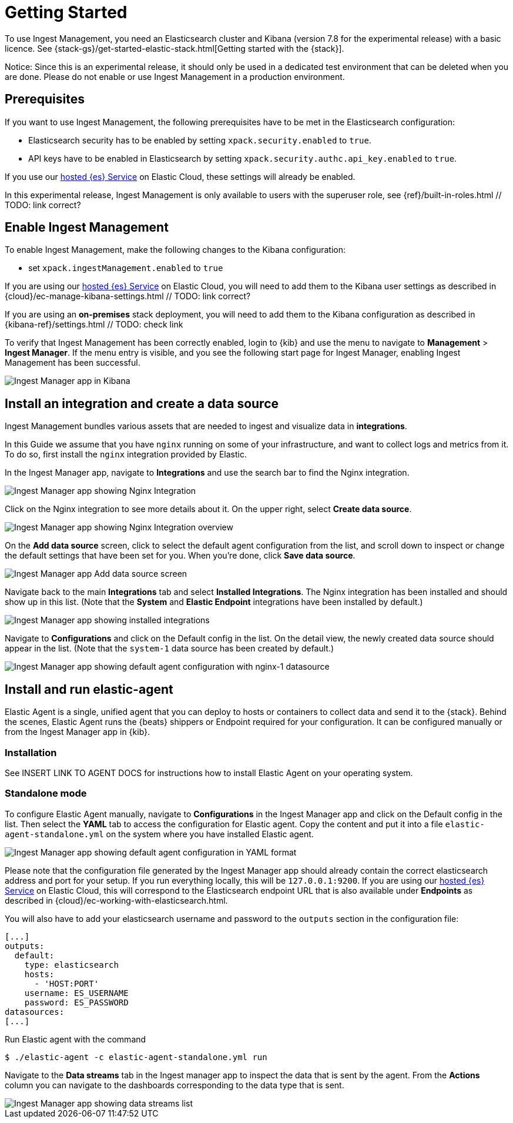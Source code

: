 [[ingest-management-getting-started]]
[chapter, role="xpack"]
= Getting Started

To use Ingest Management, you need an Elasticsearch cluster and Kibana (version 7.8 for the experimental release)
with a basic licence. See {stack-gs}/get-started-elastic-stack.html[Getting started with the {stack}].

Notice: Since this is an experimental release, it should only be used in a dedicated test environment
that can be deleted when you are done. Please do not enable or use Ingest Management in a production
environment.

== Prerequisites

If you want to use Ingest Management, the following prerequisites have to be met in the Elasticsearch configuration:

- Elasticsearch security has to be enabled by setting `xpack.security.enabled` to `true`.
- API keys have to be enabled in Elasticsearch by setting `xpack.security.authc.api_key.enabled` to `true`.

If you use our https://www.elastic.co/cloud/elasticsearch-service[hosted {es} Service] on
Elastic Cloud, these settings will already be enabled.

In this experimental release, Ingest Management is only available to users with the superuser role, see
{ref}/built-in-roles.html // TODO: link correct?

== Enable Ingest Management

To enable Ingest Management, make the following changes to the Kibana configuration:

- set `xpack.ingestManagement.enabled` to `true`

If you are using our https://www.elastic.co/cloud/elasticsearch-service[hosted {es} Service] on
Elastic Cloud, you will need to add them to the Kibana user settings as described in 
{cloud}/ec-manage-kibana-settings.html // TODO: link correct?

If you are using an **on-premises** stack deployment, you will need to add them to the Kibana configuration
 as described in {kibana-ref}/settings.html // TODO: check link

To verify that Ingest Management has been correctly enabled, login to {kib} and use the menu to navigate to 
**Management** > **Ingest Manager**. If the menu entry is visible, and you see the following start page
for Ingest Manager, enabling Ingest Management has been successful.
// TODO: style guide for screenshot size or ratio?
// TODO: style guide for how to navigate the menu?

[role="screenshot"]
image::images/kibana-ingest-manager-start.png[Ingest Manager app in Kibana]

== Install an integration and create a data source

Ingest Management bundles various assets that are needed to ingest and visualize data in **integrations**.

In this Guide we assume that you have `nginx` running on some of your infrastructure, and want to
collect logs and metrics from it. To do so, first install the `nginx` integration provided by Elastic.

In the Ingest Manager app, navigate to **Integrations** and use the search bar to find the Nginx integration.

[role="screenshot"]
image::images/kibana-ingest-manager-integrations-nginx.png[Ingest Manager app showing Nginx Integration]

Click on the Nginx integration to see more details about it. On the upper right, select **Create data source**.

[role="screenshot"]
image::images/kibana-ingest-manager-integrations-nginx-overview.png[Ingest Manager app showing Nginx Integration overview]

On the **Add data source** screen, click to select the default agent configuration from the list, and scroll down to inspect or change the
default settings that have been set for you. When you're done, click **Save data source**. 

[role="screenshot"]
image::images/kibana-ingest-manager-integrations-nginx-add-datasource.png[Ingest Manager app Add data source screen]

Navigate back to the main **Integrations** tab and select **Installed Integrations**. The Nginx integration has been installed and
should show up in this list. (Note that the **System** and **Elastic Endpoint** integrations have been installed by default.)

[role="screenshot"]
image::images/kibana-ingest-manager-integrations-list-installed.png[Ingest Manager app showing installed integrations]

Navigate to **Configurations** and click on the Default config in the list. On the detail view, the newly created data source should appear in the list. (Note that the `system-1` data source has been created by default.)

[role="screenshot"]
image::images/kibana-ingest-manager-configurations-default-with-nginx.png[Ingest Manager app showing default agent configuration with nginx-1 datasource]

== Install and run elastic-agent

Elastic Agent is a single, unified agent that you can deploy to hosts or containers to collect data and send it to the {stack}. Behind the scenes, Elastic Agent runs the {beats} shippers or Endpoint required for your configuration. It can be configured manually or from the Ingest Manager app in {kib}.

=== Installation

See INSERT LINK TO AGENT DOCS for instructions how to install Elastic Agent on your operating system.

=== Standalone mode

To configure Elastic Agent manually, navigate to **Configurations** in the Ingest Manager app and click on the Default config in the list. Then select the **YAML** tab to access the configuration for Elastic agent. Copy the content and put it into a file `elastic-agent-standalone.yml` on the system where you have installed Elastic agent.

[role="screenshot"]
image::images/kibana-ingest-manager-configurations-default-yaml.png[Ingest Manager app showing default agent configuration in YAML format]

Please note that the configuration file generated by the Ingest Manager app should already contain the correct elasticsearch address and port for your setup. If you run everything locally, this will be `127.0.0.1:9200`. If you are using our https://www.elastic.co/cloud/elasticsearch-service[hosted {es} Service] on
Elastic Cloud, this will correspond to the Elasticsearch endpoint URL that is also available under **Endpoints** as described in {cloud}/ec-working-with-elasticsearch.html.

You will also have to add your elasticsearch username and password to the `outputs` section in the configuration file:

```
[...]
outputs:
  default:
    type: elasticsearch
    hosts:
      - 'HOST:PORT'
    username: ES_USERNAME
    password: ES_PASSWORD
datasources:
[...]
```

Run Elastic agent with the command

```
$ ./elastic-agent -c elastic-agent-standalone.yml run
```

Navigate to the **Data streams** tab in the Ingest manager app to inspect the data that is sent by the agent. From the **Actions** column you can navigate to the dashboards corresponding to the data type that is sent.

[role="screenshot"]
image::images/kibana-ingest-manager-datastreams.png[Ingest Manager app showing data streams list]


// Scenario 2: use Fleet to configure the agent, enrol elastic-agent in fleet
// this too assumes a locally running nginx service

// Navigate to Fleet submenu, enable Fleet

// Enrol agent through UI & on command line (as instructed by UI)
// run it

// go back to Kibana, navigate to the data stream page
// find your data, rejoice etc.

// Unenrol agent from UI
// verify that it can't send data anymore
